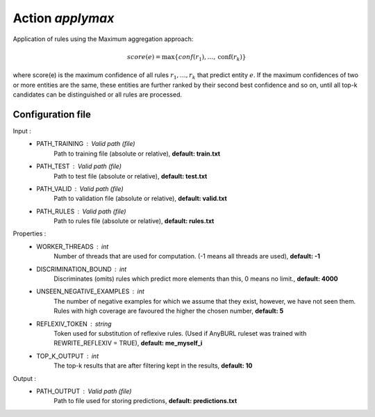 Action *applymax*
-----------------

Application of rules using the Maximum aggregation approach:

.. math::
    score(e) = \max \{conf(r_1), \dots, \text{conf}(r_k)\}

where score(e) is the maximum confidence of all rules :math:`r_1, \dots, r_k` that predict entity :math:`e`. If the maximum confidences of two or more entities are the same, these entities are further ranked by their second best confidence and so on, until all top-k candidates can be distinguished or all rules are processed.

Configuration file
^^^^^^^^^^^^^^^^^^

Input : 
   * PATH_TRAINING : Valid path (file)
        Path to training file (absolute or relative), **default: train.txt**
   * PATH_TEST : Valid path (file)
        Path to test file (absolute or relative), **default: test.txt**
   * PATH_VALID : Valid path (file)
        Path to validation file (absolute or relative), **default: valid.txt**
   * PATH_RULES : Valid path (file)
        Path to rules file (absolute or relative), **default: rules.txt**

Properties :
   * WORKER_THREADS : int
        Number of threads that are used for computation. (-1 means all threads are used), **default: -1**
   * DISCRIMINATION_BOUND : int
        Discriminates (omits) rules which predict more elements than this, 0 means no limit., **default: 4000**
   * UNSEEN_NEGATIVE_EXAMPLES : int
        The number of negative examples for which we assume that they exist, however, we have not seen them. Rules with high coverage are favoured the higher the chosen number, **default: 5**
   * REFLEXIV_TOKEN : string
        Token used for substitution of reflexive rules. (Used if AnyBURL ruleset was trained with REWRITE_REFLEXIV = TRUE), **default: me_myself_i**
   * TOP_K_OUTPUT : int
        The top-k results that are after filtering kept in the results, **default: 10**

Output : 
    * PATH_OUTPUT : Valid path (file)
        Path to file used for storing predictions, **default: predictions.txt**